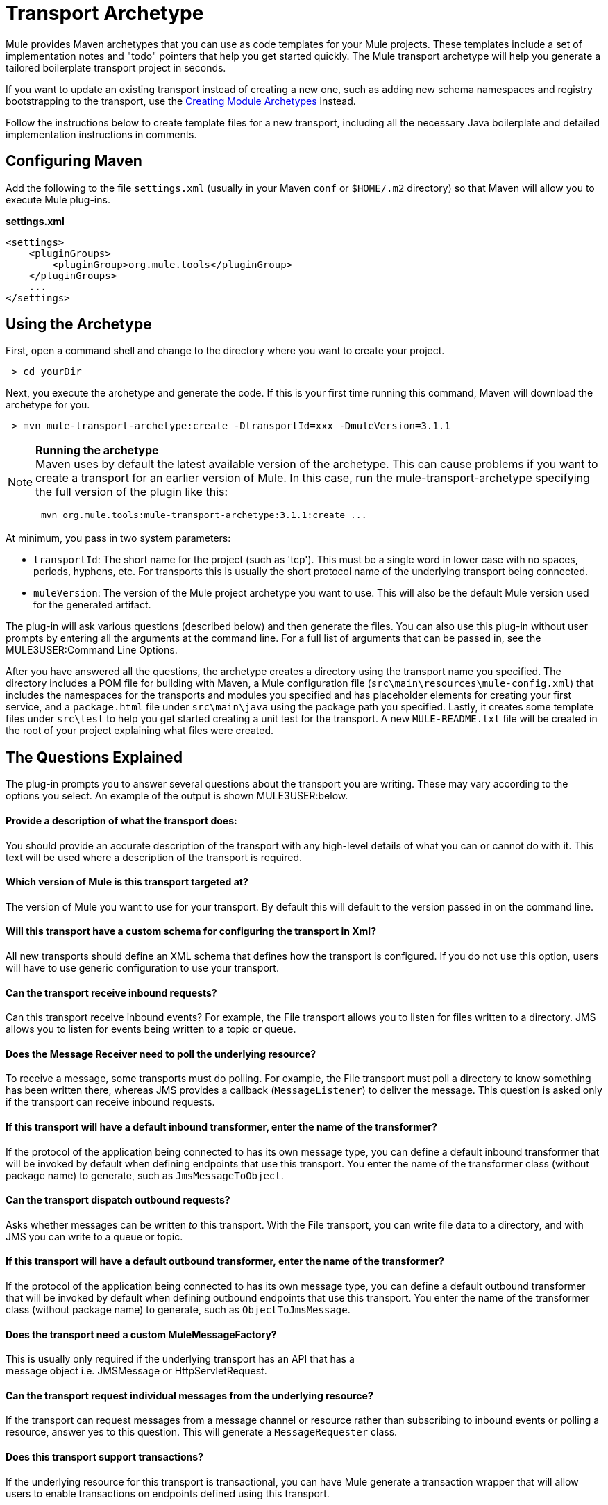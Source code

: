 = Transport Archetype

Mule provides Maven archetypes that you can use as code templates for your Mule projects. These templates include a set of implementation notes and "todo" pointers that help you get started quickly. The Mule transport archetype will help you generate a tailored boilerplate transport project in seconds.

If you want to update an existing transport instead of creating a new one, such as adding new schema namespaces and registry bootstrapping to the transport, use the link:/mule-user-guide/v/3.2/creating-module-archetypes[Creating Module Archetypes] instead.

Follow the instructions below to create template files for a new transport, including all the necessary Java boilerplate and detailed implementation instructions in comments.

== Configuring Maven

Add the following to the file `settings.xml` (usually in your Maven `conf` or `$HOME/.m2` directory) so that Maven will allow you to execute Mule plug-ins.

*settings.xml*

[source, xml, linenums]
----
<settings>
    <pluginGroups>
        <pluginGroup>org.mule.tools</pluginGroup>
    </pluginGroups>
    ...
</settings>
----

== Using the Archetype

First, open a command shell and change to the directory where you want to create your project.

----
 > cd yourDir
----

Next, you execute the archetype and generate the code. If this is your first time running this command, Maven will download the archetype for you.

----
 > mvn mule-transport-archetype:create -DtransportId=xxx -DmuleVersion=3.1.1
----

[NOTE]
====
*Running the archetype* +
Maven uses by default the latest available version of the archetype. This can cause problems if you want to create a transport for an earlier version of Mule. In this case, run the mule-transport-archetype specifying the full version of the plugin like this:

----
 mvn org.mule.tools:mule-transport-archetype:3.1.1:create ...
----
====

At minimum, you pass in two system parameters:

* `transportId`: The short name for the project (such as 'tcp'). This must be a single word in lower case with no spaces, periods, hyphens, etc. For transports this is usually the short protocol name of the underlying transport being connected.
* `muleVersion`: The version of the Mule project archetype you want to use. This will also be the default Mule version used for the generated artifact.

The plug-in will ask various questions (described below) and then generate the files. You can also use this plug-in without user prompts by entering all the arguments at the command line. For a full list of arguments that can be passed in, see the MULE3USER:Command Line Options.

After you have answered all the questions, the archetype creates a directory using the transport name you specified. The directory includes a POM file for building with Maven, a Mule configuration file (`src\main\resources\mule-config.xml`) that includes the namespaces for the transports and modules you specified and has placeholder elements for creating your first service, and a `package.html` file under `src\main\java` using the package path you specified. Lastly, it creates some template files under `src\test` to help you get started creating a unit test for the transport. A new `MULE-README.txt` file will be created in the root of your project explaining what files were created.

== The Questions Explained

The plug-in prompts you to answer several questions about the transport you are writing. These may vary according to the options you select. An example of the output is shown MULE3USER:below.

==== Provide a description of what the transport does:

You should provide an accurate description of the transport with any high-level details of what you can or cannot do with it. This text will be used where a description of the transport is required.

==== Which version of Mule is this transport targeted at?

The version of Mule you want to use for your transport. By default this will default to the version passed in on the command line.

==== Will this transport have a custom schema for configuring the transport in Xml?

All new transports should define an XML schema that defines how the transport is configured. If you do not use this option, users will have to use generic configuration to use your transport.

==== Can the transport receive inbound requests?

Can this transport receive inbound events? For example, the File transport allows you to listen for files written to a directory. JMS allows you to listen for events being written to a topic or queue.

==== Does the Message Receiver need to poll the underlying resource?

To receive a message, some transports must do polling. For example, the File transport must poll a directory to know something has been written there, whereas JMS provides a callback (`MessageListener`) to deliver the message. This question is asked only if the transport can receive inbound requests.

==== If this transport will have a default inbound transformer, enter the name of the transformer?

If the protocol of the application being connected to has its own message type, you can define a default inbound transformer that will be invoked by default when defining endpoints that use this transport. You enter the name of the transformer class (without package name) to generate, such as `JmsMessageToObject`.

==== Can the transport dispatch outbound requests?

Asks whether messages can be written _to_ this transport. With the File transport, you can write file data to a directory, and with JMS you can write to a queue or topic.

==== If this transport will have a default outbound transformer, enter the name of the transformer?

If the protocol of the application being connected to has its own message type, you can define a default outbound transformer that will be invoked by default when defining outbound endpoints that use this transport. You enter the name of the transformer class (without package name) to generate, such as `ObjectToJmsMessage`.

==== Does the transport need a custom MuleMessageFactory?

This is usually only required if the underlying transport has an API that has a +
message object i.e. JMSMessage or HttpServletRequest.

==== Can the transport request individual messages from the underlying resource?

If the transport can request messages from a message channel or resource rather than subscribing to inbound events or polling a resource, answer yes to this question. This will generate a `MessageRequester` class.

==== Does this transport support transactions?

If the underlying resource for this transport is transactional, you can have Mule generate a transaction wrapper that will allow users to enable transactions on endpoints defined using this transport.

==== Does this transport use a non-JTA transaction manager?

Not all technologies (such as JavaSpaces) support the standard JTA transaction manager. Mule can still work with different non-JTA transaction managers, and this archetype can generate the necessary stubs for you.

==== What type of endpoints does this transport use?

Mule supports a number of well-defined endpoints

* Resource endpoints (e.g., jms://my.queue)
* URL endpoints (e.g., http://localhost:1234/context/foo?param=1)
* Socket endpoints (e.g., tcp://localhost:1234)
* Custom

The Custom option allows you to deviate from the existing endpoint styles and parse your own.

==== Which Mule transports do you want to include in this project?

If you are extending one or more existing transports, specify them here in a comma-separated list.

==== Which Mule modules do you want to include in this project?

By default, the Mule client module is included to enable easier testing. If you want to include other modules, specify them here in a comma-separated list.

== Example Console Output

NOTE: In the example that follows, MuleForge hosting no longer exists. Enter *n* at the MuleForge prompt.

[source, code, linenums]
----
********************************************************************************

               Provide a description of what the transport does:
                                                                     [default: ]
********************************************************************************
[INFO] muleVersion:
********************************************************************************

              Which version of Mule is this transport targeted at?
                                                                [default: 3.1.1]
********************************************************************************
[INFO] forgeProject:
********************************************************************************

              Will this project be hosted on MuleForge? [y] or [n]
                                                                    [default: y]
********************************************************************************
[INFO] hasCustomSchema:
********************************************************************************

Will this transport have a custom schema for configuring the transport in Xml?
[y] or [n]
                                                                    [default: y]
********************************************************************************
[INFO] hasReceiver:
********************************************************************************

             Can the transport receive inbound requests? [y] or [n]
                                                                    [default: y]
********************************************************************************
[INFO] isPollingReceiver:
********************************************************************************

   Does the Message Receiver need to poll the underlying resource? [y] or [n]
                                                                    [default: n]
********************************************************************************
[INFO] inboundTransformer:
********************************************************************************

If this transport will have a default inbound transformer, enter the name of the
transformer? (i.e. JmsMessageToObject)
                                                                    [default: n]
********************************************************************************
[INFO] hasDispatcher:
********************************************************************************

            Can the transport dispatch outbound requests? [y] or [n]
                                                                    [default: y]
********************************************************************************
[INFO] outboundTransformer:
********************************************************************************

If this transport will have a default outbound transformer, enter the name of the
transformer? (i.e. ObjectToJmsMessage)
                                                                    [default: n]
********************************************************************************
[INFO] hasCustomMessageFactory:
********************************************************************************

Does the transport need a custom MuleMessageFactory? [y] or [n]
(This is usually only required if the underlying transport has an API that has a message object
i.e. JMSMessage or HttpServletRequest)
                                                                    [default: n]
********************************************************************************
[INFO] hasRequester:
********************************************************************************

    Can the transport request incoming messages programmatically? [y] or [n]
                                                                    [default: y]
********************************************************************************
[INFO] hasTransactions:
********************************************************************************

              Does this transport support transactions? [y] or [n]
                                                                    [default: n]
********************************************************************************
[INFO] hasCustomTransactions:

********************************************************************************

Does this transport use a non-JTA Transaction manager? [y] or [n]
(i.e. needs to wrap proprietary transaction management)
                                                                    [default: n]
********************************************************************************
[INFO] endpointBuilder:
********************************************************************************

What type of endpoints does this transport use?
            - [r]esource endpoints (i.e. jms://my.queue)
            - [u]rl endpoints (i.e. http://localhost:1234/context/foo?param=1)
            - [s]ocket endpoints (i.e. tcp://localhost:1234)
            - [c]ustom - parse your own
                                                                    [default: r]
********************************************************************************
[INFO] transports:
********************************************************************************


Which Mule transports do you want to include in this project? If you intend extending a
transport you should add it here:

(options: axis,cxf,ejb,file,ftp,http,https,imap,imaps,jbpm,jdbc,
          jetty,jms,multicast,pop3,pop3s,quartz,rmi,servlet,smtp,
          smtps,servlet,ssl,tls,stdio,tcp,udp,vm,xmpp):
                                                                   [default: vm]

********************************************************************************
[INFO] modules:
********************************************************************************


Which Mule modules do you want to include in this project? The client is added f
or testing:

(options: bulders,client,jaas,jbossts,management,ognl,pgp,scripting,
          spring-extras,sxc,xml):
                                                               [default: client]

********************************************************************************
----

== Command Line Options

By default, this plug-in runs in interactive mode, but it's possible to run it in silent mode by using the following option:

[source, code, linenums]
----
-Dinteractive=false
----

The following options can be passed in:

[cols=",,",options="header",]
|===
|Name |Example |Default Value
|transportId |-DtransportId=tcp |none
|description |-Ddescription="some text" |none
|muleVersion |-DmuleVersion=3.1.1 |none
|hasCustomSchema |-DhasCustomSchema=true |true
|forgeProject |-DforgeProject=true |true
|hasDispatcher |-DhasDispatcher=true |true
|hasRequester |-DhasRequester=true |true
|hasCustomMessageFactory |-DhasCustomMessageFactory=true |false
|hasTransactions |-DhasTransactions=false |false
|version |-Dversion=1.0-SNAPSHOT |<muleVersion>
|inboundTransformer |-DinboundTransformer=false |false
|groupId |-DgroupId=org.mule.transport.tcp |org.mule.transport.<transportId>
|hasReceiver |-DhasReceiver=true |true
|isPollingReceiver |-DisPollingReceiver=false |false
|outboundTransformer |-DoutboundTransformer=false |false
|endpointBuilder |-DendpointBuilder=s |r
|hasCustomTransactions |-DhasCustomTransactions=false |false
|transports |-Dtransports=vm,jms |vm
|modules |-Dmodules=client,xml |client
|===
